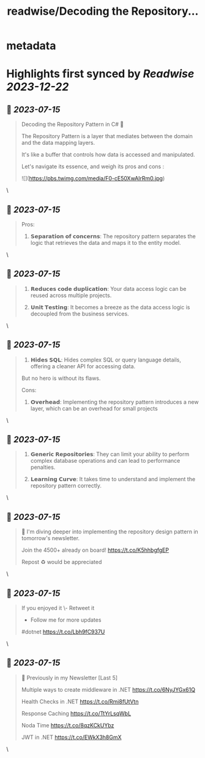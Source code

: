 :PROPERTIES:
:title: readwise/Decoding the Repository...
:END:


* metadata
:PROPERTIES:
:author: [[mwaseemzakir on Twitter]]
:full-title: "Decoding the Repository..."
:category: [[tweets]]
:url: https://twitter.com/mwaseemzakir/status/1679732797290758144
:image-url: https://pbs.twimg.com/profile_images/1604162937828040706/v1EqKyRK.jpg
:END:

* Highlights first synced by [[Readwise]] [[2023-12-22]]
** 📌 [[2023-07-15]]
#+BEGIN_QUOTE
Decoding the Repository Pattern in C# 🚀

The Repository Pattern is a layer that mediates between the domain and the data mapping layers.  

It's like a buffer that controls how data is accessed and manipulated.

Let's navigate its essence, and weigh its pros and cons : 

![](https://pbs.twimg.com/media/F0-cE50XwAIrRm0.jpg) 
#+END_QUOTE\
** 📌 [[2023-07-15]]
#+BEGIN_QUOTE
Pros:
1. 𝗦𝗲𝗽𝗮𝗿𝗮𝘁𝗶𝗼𝗻 𝗼𝗳 𝗰𝗼𝗻𝗰𝗲𝗿𝗻𝘀: The repository pattern separates the logic that retrieves the data and maps it to the entity model. 
#+END_QUOTE\
** 📌 [[2023-07-15]]
#+BEGIN_QUOTE
2. 𝗥𝗲𝗱𝘂𝗰𝗲𝘀 𝗰𝗼𝗱𝗲 𝗱𝘂𝗽𝗹𝗶𝗰𝗮𝘁𝗶𝗼𝗻: Your data access logic can be reused across multiple projects.

3. 𝗨𝗻𝗶𝘁 𝗧𝗲𝘀𝘁𝗶𝗻𝗴: It becomes a breeze as the data access logic is decoupled from the business services. 
#+END_QUOTE\
** 📌 [[2023-07-15]]
#+BEGIN_QUOTE
4. 𝗛𝗶𝗱𝗲𝘀 𝗦𝗤𝗟: Hides complex SQL or query language details, offering a cleaner API for accessing data.

But no hero is without its flaws.

Cons:
1. 𝗢𝘃𝗲𝗿𝗵𝗲𝗮𝗱: Implementing the repository pattern introduces a new layer, which can be an overhead for small projects 
#+END_QUOTE\
** 📌 [[2023-07-15]]
#+BEGIN_QUOTE
2. 𝗚𝗲𝗻𝗲𝗿𝗶𝗰 𝗥𝗲𝗽𝗼𝘀𝗶𝘁𝗼𝗿𝗶𝗲𝘀: They can limit your ability to perform complex database operations and can lead to performance penalties.

3. 𝗟𝗲𝗮𝗿𝗻𝗶𝗻𝗴 𝗖𝘂𝗿𝘃𝗲: It takes time to understand and implement the repository pattern correctly. 
#+END_QUOTE\
** 📌 [[2023-07-15]]
#+BEGIN_QUOTE
📌 I'm diving deeper into implementing the repository design pattern in tomorrow's newsletter. 

Join the 4500+ already on board! https://t.co/K5hhbgfgEP

Repost ♻️ would be appreciated 
#+END_QUOTE\
** 📌 [[2023-07-15]]
#+BEGIN_QUOTE
If you enjoyed it 
\- Retweet it
- Follow me for more updates

#dotnet https://t.co/Lbh9fC937U 
#+END_QUOTE\
** 📌 [[2023-07-15]]
#+BEGIN_QUOTE
📌 Previously in my Newsletter [Last 5]

Multiple ways to create middleware in .NET
https://t.co/6NyJYGx61Q

Health Checks in .NET  
https://t.co/Rmi8fUtVtn

Response Caching 
https://t.co/TtYrLsqWbL

Noda Time 
https://t.co/8qzKCkUYbz

JWT in .NET 
https://t.co/EWkX3h8GmX 
#+END_QUOTE\